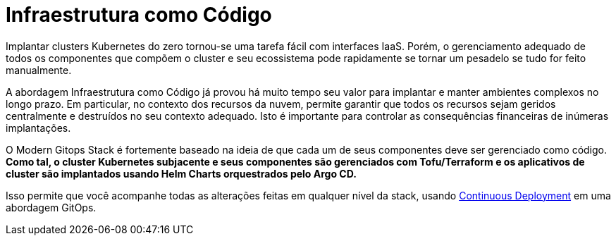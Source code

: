 = Infraestrutura como Código

Implantar clusters Kubernetes do zero tornou-se uma tarefa fácil com interfaces IaaS. Porém, o gerenciamento adequado de todos os componentes que compõem o cluster e seu ecossistema pode rapidamente se tornar um pesadelo se tudo for feito manualmente.

A abordagem Infraestrutura como Código já provou há muito tempo seu valor para implantar e manter ambientes complexos no longo prazo. Em particular, no contexto dos recursos da nuvem, permite garantir que todos os recursos sejam geridos centralmente e destruídos no seu contexto adequado. Isto é importante para controlar as consequências financeiras de inúmeras implantações.

O Modern Gitops Stack é fortemente baseado na ideia de que cada um de seus componentes deve ser gerenciado como código. *Como tal, o cluster Kubernetes subjacente e seus componentes são gerenciados com Tofu/Terraform e os aplicativos de cluster são implantados usando Helm Charts orquestrados pelo Argo CD.*

Isso permite que você acompanhe todas as alterações feitas em qualquer nível da stack, usando xref:ROOT:explanations/continuous_deployment.adoc[Continuous Deployment] em uma abordagem GitOps.